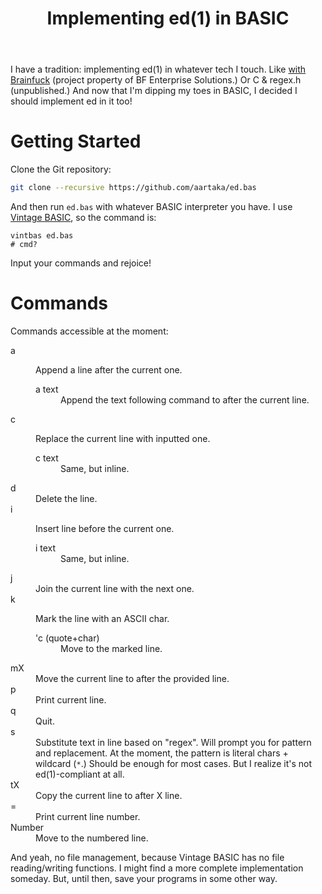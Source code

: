 #+TITLE:Implementing ed(1) in BASIC

I have a tradition: implementing ed(1) in whatever tech I touch.
Like [[https://github.com/bf-enterprise-solutions/ed.bf][with Brainfuck]] (project property of BF Enterprise Solutions.)
Or C & regex.h (unpublished.)
And now that I'm dipping my toes in BASIC, I decided I should implement ed in it too!

* Getting Started
Clone the Git repository:
#+begin_src sh
  git clone --recursive https://github.com/aartaka/ed.bas
#+end_src

And then run ~ed.bas~ with whatever BASIC interpreter you have.
I use [[https://github.com/lylek/vintage-basic][Vintage BASIC]], so the command is:
#+begin_src 
vintbas ed.bas
# cmd?
#+end_src

Input your commands and rejoice!

* Commands
Commands accessible at the moment:
- a :: Append a line after the current one.
  - a text :: Append the text following command to after the current line.
- c :: Replace the current line with inputted one.
  - c text :: Same, but inline.
- d :: Delete the line.
- i :: Insert line before the current one.
  - i text :: Same, but inline.
- j :: Join the current line with the next one.
- k :: Mark the line with an ASCII char.
  - 'c (quote+char) :: Move to the marked line.
- mX :: Move the current line to after the provided line.
- p :: Print current line.
- q :: Quit.
- s :: Substitute text in line based on "regex". Will prompt you for pattern and replacement. At the moment, the pattern is literal chars + wildcard (~*~.) Should be enough for most cases. But I realize it's not ed(1)-compliant at all.
- tX :: Copy the current line to after X line.
- = :: Print current line number.
- Number :: Move to the numbered line.

And yeah, no file management, because Vintage BASIC has no file reading/writing functions. I might find a more complete implementation someday. But, until then, save your programs in some other way.
